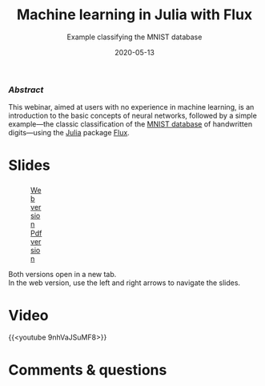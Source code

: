 #+title: Machine learning in Julia with Flux
#+subtitle: Example classifying the MNIST database
#+slug: flux
#+date: 2020-05-13
#+place: 60 min live webinar

*** /Abstract/

#+BEGIN_definition
This webinar, aimed at users with no experience in machine learning, is an introduction to the basic concepts of neural networks, followed by a simple example—the classic classification of the [[http://yann.lecun.com/exdb/mnist/][MNIST database]] of handwritten digits—using the [[https://julialang.org/][Julia]] package [[https://fluxml.ai/][Flux]].
#+END_definition

* Slides

#+BEGIN_export html
<figure style="display: table;">
  <div class="row">
	<div style="float: left; width: 65%">
	  <img style="border-style: solid; border-color: black" src="/img/flux_slides.png">
	</div>
	<div style="float: left; width: 35%;">
	  <div style="padding: 20% 0 0 15%;">
        <a href="https://westgrid-webinars.netlify.app/flux/#/" target="_blank">Web version</a>
	  </div>
	  <div style="padding: 5% 0 0 15%;">
	  <a href="/pdf/flux.pdf">Pdf version</a>
	  </div>
	</div>
  </div>
</figure>
#+END_export

#+BEGIN_note
Both versions open in a new tab.\\
In the web version, use the left and right arrows to navigate the slides.
#+END_note

* Video

{{<youtube 9nhVaJSuMF8>}}

* Comments & questions
